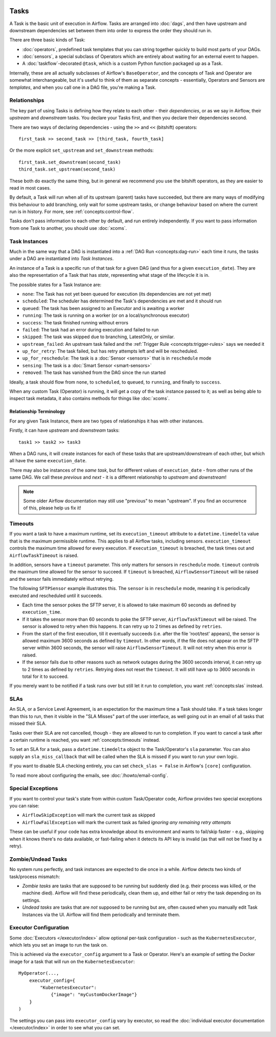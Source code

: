  .. Licensed to the Apache Software Foundation (ASF) under one
    or more contributor license agreements.  See the NOTICE file
    distributed with this work for additional information
    regarding copyright ownership.  The ASF licenses this file
    to you under the Apache License, Version 2.0 (the
    "License"); you may not use this file except in compliance
    with the License.  You may obtain a copy of the License at

 ..   http://www.apache.org/licenses/LICENSE-2.0

 .. Unless required by applicable law or agreed to in writing,
    software distributed under the License is distributed on an
    "AS IS" BASIS, WITHOUT WARRANTIES OR CONDITIONS OF ANY
    KIND, either express or implied.  See the License for the
    specific language governing permissions and limitations
    under the License.

Tasks
=====

A Task is the basic unit of execution in Airflow. Tasks are arranged into :doc:`dags`, and then have upstream and downstream dependencies set between them into order to express the order they should run in.

There are three basic kinds of Task:

* :doc:`operators`, predefined task templates that you can string together quickly to build most parts of your DAGs.

* :doc:`sensors`, a special subclass of Operators which are entirely about waiting for an external event to happen.

* A :doc:`taskflow`-decorated ``@task``, which is a custom Python function packaged up as a Task.

Internally, these are all actually subclasses of Airflow's ``BaseOperator``, and the concepts of Task and Operator are somewhat interchangeable, but it's useful to think of them as separate concepts - essentially, Operators and Sensors are *templates*, and when you call one in a DAG file, you're making a Task.


Relationships
-------------

The key part of using Tasks is defining how they relate to each other - their *dependencies*, or as we say in Airflow, their *upstream* and *downstream* tasks. You declare your Tasks first, and then you declare their dependencies second.

There are two ways of declaring dependencies - using the ``>>`` and ``<<`` (bitshift) operators::

    first_task >> second_task >> [third_task, fourth_task]

Or the more explicit ``set_upstream`` and ``set_downstream`` methods::

    first_task.set_downstream(second_task)
    third_task.set_upstream(second_task)

These both do exactly the same thing, but in general we recommend you use the bitshift operators, as they are easier to read in most cases.

By default, a Task will run when all of its upstream (parent) tasks have succeeded, but there are many ways of modifying this behaviour to add branching, only wait for some upstream tasks, or change behaviour based on where the current run is in history. For more, see :ref:`concepts:control-flow`.

Tasks don't pass information to each other by default, and run entirely independently. If you want to pass information from one Task to another, you should use :doc:`xcoms`.


.. _concepts:task-instances:

Task Instances
--------------

Much in the same way that a DAG is instantiated into a :ref:`DAG Run <concepts:dag-run>` each time it runs, the tasks under a DAG are instantiated into *Task Instances*.

An instance of a Task is a specific run of that task for a given DAG (and thus for a given ``execution_date``). They are also the representation of a Task that has *state*, representing what stage of the lifecycle it is in.

.. _concepts:task-states:

The possible states for a Task Instance are:

* ``none``: The Task has not yet been queued for execution (its dependencies are not yet met)
* ``scheduled``: The scheduler has determined the Task's dependencies are met and it should run
* ``queued``: The task has been assigned to an Executor and is awaiting a worker
* ``running``: The task is running on a worker (or on a local/synchronous executor)
* ``success``: The task finished running without errors
* ``failed``: The task had an error during execution and failed to run
* ``skipped``: The task was skipped due to branching, LatestOnly, or similar.
* ``upstream_failed``: An upstream task failed and the :ref:`Trigger Rule <concepts:trigger-rules>` says we needed it
* ``up_for_retry``: The task failed, but has retry attempts left and will be rescheduled.
* ``up_for_reschedule``: The task is a :doc:`Sensor <sensors>` that is in ``reschedule`` mode
* ``sensing``: The task is a :doc:`Smart Sensor <smart-sensors>`
* ``removed``: The task has vanished from the DAG since the run started

.. image:: /img/task_lifecycle_diagram.png

Ideally, a task should flow from ``none``, to ``scheduled``, to ``queued``, to ``running``, and finally to ``success``.

When any custom Task (Operator) is running, it will get a copy of the task instance passed to it; as well as being able to inspect task metadata, it also contains methods for things like :doc:`xcoms`.


Relationship Terminology
~~~~~~~~~~~~~~~~~~~~~~~~

For any given Task Instance, there are two types of relationships it has with other instances.

Firstly, it can have *upstream* and *downstream* tasks::

    task1 >> task2 >> task3

When a DAG runs, it will create instances for each of these tasks that are upstream/downstream of each other, but which all have the same ``execution_date``.

There may also be instances of the *same task*, but for different values of ``execution_date`` - from other runs of the same DAG. We call these *previous* and *next* - it is a different relationship to *upstream* and *downstream*!

.. note::

    Some older Airflow documentation may still use "previous" to mean "upstream". If you find an occurrence of this, please help us fix it!


.. _concepts:timeouts:

Timeouts
--------

If you want a task to have a maximum runtime, set its ``execution_timeout`` attribute to a ``datetime.timedelta`` value
that is the maximum permissible runtime. This applies to all Airflow tasks, including sensors. ``execution_timeout`` controls the
maximum time allowed for every execution. If ``execution_timeout`` is breached, the task times out and
``AirflowTaskTimeout`` is raised.

In addition, sensors have a ``timeout`` parameter. This only matters for sensors in ``reschedule`` mode. ``timeout`` controls the maximum
time allowed for the sensor to succeed. If ``timeout`` is breached, ``AirflowSensorTimeout`` will be raised and the sensor fails immediately
without retrying.

The following ``SFTPSensor`` example illustrates this. The ``sensor`` is in ``reschedule`` mode, meaning it
is periodically executed and rescheduled until it succeeds.

- Each time the sensor pokes the SFTP server, it is allowed to take maximum 60 seconds as defined by ``execution_time``.
- If it takes the sensor more than 60 seconds to poke the SFTP server, ``AirflowTaskTimeout`` will be raised.
  The sensor is allowed to retry when this happens. It can retry up to 2 times as defined by ``retries``.
- From the start of the first execution, till it eventually succeeds (i.e. after the file 'root/test' appears),
  the sensor is allowed maximum 3600 seconds as defined by ``timeout``. In other words, if the file
  does not appear on the SFTP server within 3600 seconds, the sensor will raise ``AirflowSensorTimeout``.
  It will not retry when this error is raised.
- If the sensor fails due to other reasons such as network outages during the 3600 seconds interval,
  it can retry up to 2 times as defined by ``retries``. Retrying does not reset the ``timeout``. It will
  still have up to 3600 seconds in total for it to succeed.

.. code-block:: python
    sensor = SFTPSensor(
        task_id="sensor",
        path='/root/test',
        execution_timeout=timedelta(seconds=60),
        timeout=3600,
        retries=2,
        mode="reschedule",
    )

If you merely want to be notified if a task runs over but still let it run to completion, you want :ref:`concepts:slas` instead.


.. _concepts:slas:

SLAs
----

An SLA, or a Service Level Agreement, is an expectation for the maximum time a Task should take. If a task takes longer than this to run, then it visible in the "SLA Misses" part of the user interface, as well going out in an email of all tasks that missed their SLA.

Tasks over their SLA are not cancelled, though - they are allowed to run to completion. If you want to cancel a task after a certain runtime is reached, you want :ref:`concepts:timeouts` instead.

To set an SLA for a task, pass a ``datetime.timedelta`` object to the Task/Operator's ``sla`` parameter. You can also supply an ``sla_miss_callback`` that will be called when the SLA is missed if you want to run your own logic.

If you want to disable SLA checking entirely, you can set ``check_slas = False`` in Airflow's ``[core]`` configuration.

To read more about configuring the emails, see :doc:`/howto/email-config`.


Special Exceptions
------------------

If you want to control your task's state from within custom Task/Operator code, Airflow provides two special exceptions you can raise:

* ``AirflowSkipException`` will mark the current task as skipped
* ``AirflowFailException`` will mark the current task as failed *ignoring any remaining retry attempts*

These can be useful if your code has extra knowledge about its environment and wants to fail/skip faster - e.g., skipping when it knows there's no data available, or fast-failing when it detects its API key is invalid (as that will not be fixed by a retry).


Zombie/Undead Tasks
-------------------

No system runs perfectly, and task instances are expected to die once in a while. Airflow detects two kinds of task/process mismatch:

* *Zombie tasks* are tasks that are supposed to be running but suddenly died (e.g. their process was killed, or the machine died). Airflow will find these periodically, clean them up, and either fail or retry the task depending on its settings.

* *Undead tasks* are tasks that are *not* supposed to be running but are, often caused when you manually edit Task Instances via the UI. Airflow will find them periodically and terminate them.


Executor Configuration
----------------------

Some :doc:`Executors </executor/index>` allow optional per-task configuration - such as the ``KubernetesExecutor``, which lets you set an image to run the task on.

This is achieved via the ``executor_config`` argument to a Task or Operator. Here's an example of setting the Docker image for a task that will run on the ``KubernetesExecutor``::

    MyOperator(...,
        executor_config={
            "KubernetesExecutor":
                {"image": "myCustomDockerImage"}
        }
    )

The settings you can pass into ``executor_config`` vary by executor, so read the :doc:`individual executor documentation </executor/index>` in order to see what you can set.

